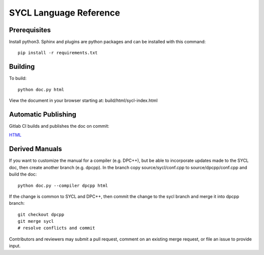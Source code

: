 ==========================
 SYCL Language Reference
==========================
 
Prerequisites
=============

Install python3. Sphinx and plugins are python packages and can be
installed with this command::

   pip install -r requirements.txt

Building
========

To build::

  python doc.py html

View the document in your browser starting at: build/html/sycl-index.html

Automatic Publishing
====================

Gitlab CI builds and publishes the doc on commit:
  
.. image:: https://gitlab.com/rscohn2/sycl-ref/badges/sycl/pipeline.svg
    :target: https://gitlab.com/rscohn2/sycl-ref/-/jobs
    :alt: pipeline status
	  
`HTML <https://rscohn2.gitlab.io/sycl-ref/sycl/sycl-index.html>`__

Derived Manuals
===============

If you want to customize the manual for a compiler (e.g. DPC++), but
be able to incorporate updates made to the SYCL doc, then create
another branch (e.g. dpcpp). In the branch copy source/sycl/conf.cpp
to source/dpcpp/conf.cpp and build the doc::

  python doc.py --compiler dpcpp html

If the change is common to SYCL and DPC++, then commit the change to the
sycl branch and merge it into dpcpp branch::

  git checkout dpcpp
  git merge sycl
  # resolve conflicts and commit

Contributors and reviewers may submit a pull request, comment on an
existing merge request, or file an issue to provide input.

